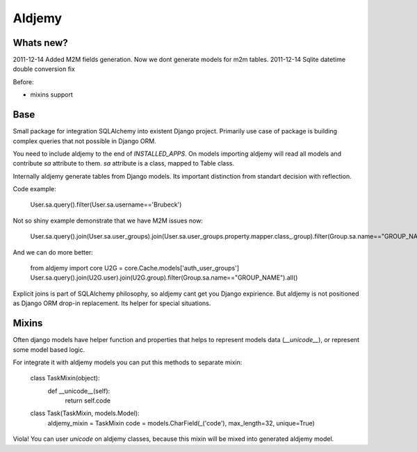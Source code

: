=======
Aldjemy
=======

Whats new?
----------

2011-12-14 Added M2M fields generation. Now we dont generate models for m2m tables.
2011-12-14 Sqlite datetime double conversion fix

Before:

- mixins support

Base
----

Small package for integration SQLAlchemy into existent Django project.
Primarily use case of package is building complex queries that not possible
in Django ORM.

You need to include aldjemy to the end of `INSTALLED_APPS`. On models
importing aldjemy will read all models and contribute `sa` attribute to them.
`sa` attribute is a class, mapped to Table class.

Internally aldjemy generate tables from Django models. Its important distinction
from standart decision with reflection.

Code example:

    User.sa.query().filter(User.sa.username=='Brubeck')

Not so shiny example demonstrate that we have M2M issues now:

    User.sa.query().join(User.sa.user_groups).join(User.sa.user_groups.property.mapper.class_.group).filter(Group.sa.name=="GROUP_NAME")

And we can do more better:

    from aldjemy import core
    U2G = core.Cache.models['auth_user_groups']
    User.sa.query().join(U2G.user).join(U2G.group).filter(Group.sa.name=="GROUP_NAME").all()

Explicit joins is part of SQLAlchemy philosophy, so aldjemy cant get you Django expirience.
But aldjemy is not positioned as Django ORM drop-in replacement. Its helper for special situations.

Mixins
------

Often django models have helper function and properties that helps to
represent models data (`__unicode__`), or represent some model based logic.

For integrate it with aldjemy models you can put this methods to separate mixin:

    class TaskMixin(object):
        def __unicode__(self):
            return self.code

    class Task(TaskMixin, models.Model):
        aldjemy_mixin = TaskMixin
        code = models.CharField(_('code'), max_length=32, unique=True)

Viola! You can user `unicode` on aldjemy classes, because this mixin will be
mixed into generated aldjemy model.
